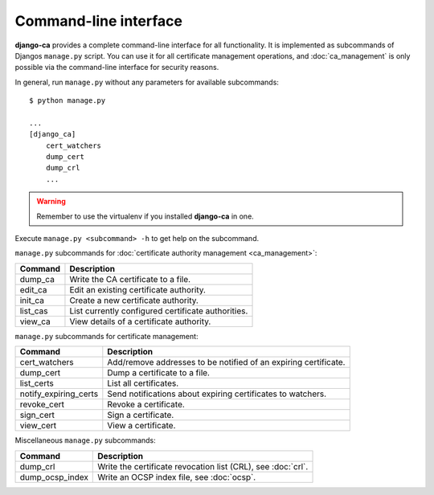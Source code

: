 Command-line interface
======================

**django-ca** provides a complete command-line interface for all functionality. It is implemented
as subcommands of Djangos ``manage.py`` script. You can use it for all certificate management
operations, and :doc:`ca_management` is only possible via the command-line interface for security
reasons.

In general, run ``manage.py`` without any parameters for available subcommands::

   $ python manage.py

   ...
   [django_ca]
       cert_watchers
       dump_cert
       dump_crl
       ...

.. WARNING:: Remember to use the virtualenv if you installed **django-ca** in one.


Execute ``manage.py <subcommand> -h`` to get help on the subcommand.

``manage.py`` subcommands for :doc:`certificate authority management <ca_management>`:

===================== ===============================================================
Command               Description
===================== ===============================================================
dump_ca               Write the CA certificate to a file.
edit_ca               Edit an existing certificate authority.
init_ca               Create a new certificate authority.
list_cas              List currently configured certificate authorities.
view_ca               View details of a certificate authority.
===================== ===============================================================

``manage.py`` subcommands for certificate management:

===================== ===============================================================
Command               Description
===================== ===============================================================
cert_watchers         Add/remove addresses to be notified of an expiring certificate.
dump_cert             Dump a certificate to a file.
list_certs            List all certificates.
notify_expiring_certs Send notifications about expiring certificates to watchers.
revoke_cert           Revoke a certificate.
sign_cert             Sign a certificate.
view_cert             View a certificate.
===================== ===============================================================

Miscellaneous ``manage.py`` subcommands:

===================== ===============================================================
Command               Description
===================== ===============================================================
dump_crl              Write the certificate revocation list (CRL), see :doc:`crl`.
dump_ocsp_index       Write an OCSP index file, see :doc:`ocsp`.
===================== ===============================================================

